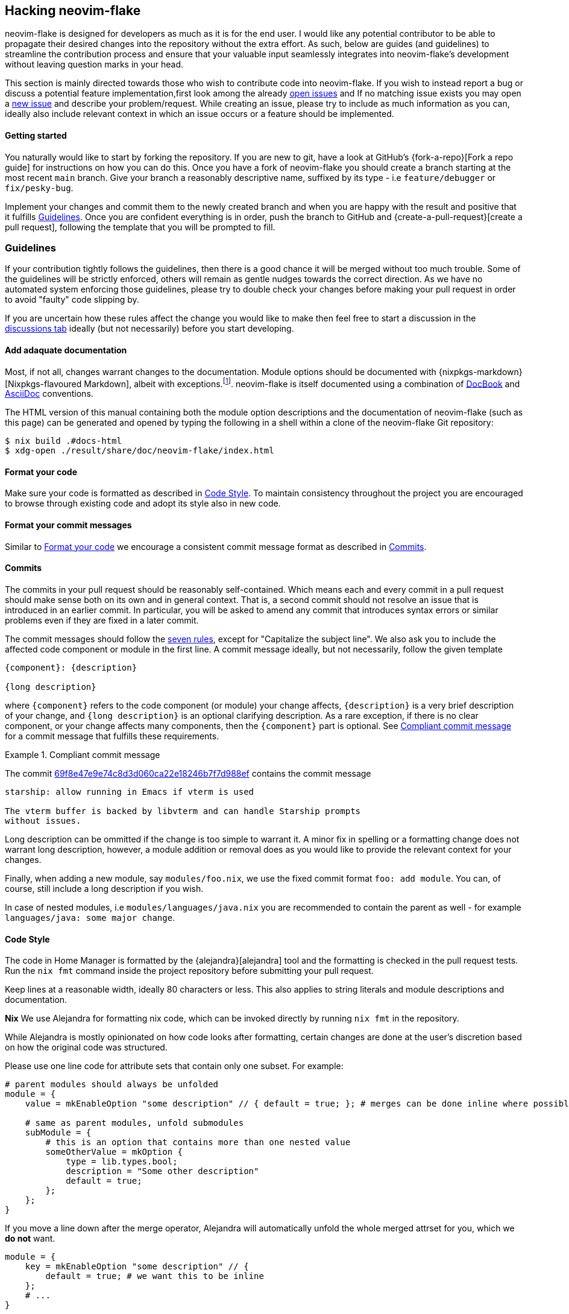 [[ch-hacking]]
== Hacking neovim-flake

neovim-flake is designed for developers as much as it is for the end user. I would like any potential contributor
to be able to propagate their desired changes into the repository without the extra effort. As such, below are guides
(and guidelines) to streamline  the contribution process and ensure that your valuable input seamlessly integrates into neovim-flake's
development without leaving question marks in your head.

:open-issues: https://github.com/notashelf/neovim-flake/issues
:new-issue: https://github.com/notashelf/neovim-flake/issues/new
:seven-rules: https://cbea.ms/git-commit/#seven-rules
:news-nix: https://github.com/nix-community/home-manager/blob/master/modules/misc/news.nix
:example-commit-message: https://github.com/nix-community/home-manager/commit/69f8e47e9e74c8d3d060ca22e18246b7f7d988ef

This section is mainly directed towards those who wish to contribute code into neovim-flake. If you wish to instead
report a bug or discuss a potential feature implementation,first look among the already {open-issues}[open issues] and
If no matching issue exists you may open a {new-issue}[new issue] and describe your problem/request. While creating an
issue, please try to include as much information as you can, ideally also include relevant context in which an issue
occurs or a feature should be implemented.

[[sec-contrib-getting-started]]
==== Getting started

You naturally would like to start by forking the repository. If you are new to git, have a look at GitHub's
{fork-a-repo}[Fork a repo guide] for instructions on how you can do this. Once you have a fork of neovim-flake
you should create a branch starting at the most recent `main` branch.
Give your branch a reasonably descriptive name, suffixed by its type - i.e `feature/debugger` or `fix/pesky-bug`.

Implement your changes and commit them to the newly created branch and when you are happy with the result and positive that it
fulfills <<sec-guidelines>>. Once you are confident everything is in order, push the branch to GitHub and
{create-a-pull-request}[create a pull request], following the template that you will be prompted to fill.

[[sec-guidelines]]
=== Guidelines
:assertions: https://nixos.org/manual/nixos/stable/index.html#sec-assertions
:discussions-tab: https://github.com/NotAShelf/neovim-flake/discussions

If your contribution tightly follows the guidelines, then there is a good chance it will be merged without too much
trouble. Some of the guidelines will be strictly enforced, others will remain as gentle nudges towards the correct
direction. As we have no automated system enforcing those guidelines, please try to double check your changes before
making your pull request in order to avoid "faulty" code slipping by.

If you are uncertain how these rules affect the change you would like to make then feel free to start a
discussion in the {discussions-tab}[discussions tab] ideally (but not necessarily) before you start developing.

[[sec-documentation]]
==== Add adaquate documentation
:docbook: https://tdg.docbook.org/
:asciidoc: https://asciidoc.org/

Most, if not all, changes warrant changes to the documentation. Module options should be documented with
{nixpkgs-markdown}[Nixpkgs-flavoured Markdown], albeit with exceptions.footnote:[literalAsciidoc may be necessary at times].
neovim-flake is itself documented using a combination of {docbook}[DocBook] and {asciidoc}[AsciiDoc] conventions.

The HTML version of this manual containing both the module option descriptions and the documentation of neovim-flake
(such as this page) can be generated and opened by typing the following in a shell within a clone of the
neovim-flake Git repository:

[source,console]
----
$ nix build .#docs-html
$ xdg-open ./result/share/doc/neovim-flake/index.html
----

[[sec-guidelines-code-style]]
==== Format your code

Make sure your code is formatted as described in <<sec-code-style>>. To maintain consistency throughout the project
you are encouraged to browse through existing code and adopt its style also in new code.

[[sec-guidelines-commit-message-style]]
==== Format your commit messages

Similar to <<sec-guidelines-code-style>> we encourage a consistent commit message format as described
in <<sec-commit-style>>.

[[sec-commit-style]]
==== Commits

The commits in your pull request should be reasonably self-contained. Which means each and every commit in a pull request
should make sense both on its own and in general context. That is, a second commit should not resolve an issue that is
introduced in an earlier commit.  In particular, you will be asked to amend any commit that introduces syntax errors
or similar problems even if they are fixed in a later commit.

The commit messages should follow the {seven-rules}[seven rules], except for "Capitalize the subject line".
We also ask you to include the affected code component or module in the first line.
A commit message ideally, but not necessarily, follow the given template

----
{component}: {description}

{long description}
----

where `{component}` refers to the code component (or module) your change affects, `{description}` is a very brief
description of your change, and `{long description}` is an optional clarifying description. As a rare exception, if
there is no clear component, or your change affects many components, then the `{component}` part is optional.
See <<ex-commit-message>> for a commit message that fulfills these requirements.

[[ex-commit-message]]
.Compliant commit message
===============================================================================
The commit {example-commit-message}[69f8e47e9e74c8d3d060ca22e18246b7f7d988ef] contains the commit message

----
starship: allow running in Emacs if vterm is used

The vterm buffer is backed by libvterm and can handle Starship prompts
without issues.
----
===============================================================================

Long description can be ommitted if the change is too simple to warrant it. A minor fix in spelling or a formatting
change does not warrant long description, however, a module addition or removal does as you would like to provide the
relevant context for your changes.

Finally, when adding a new module, say `modules/foo.nix`, we use the fixed commit format `foo: add module`.
You can, of course, still include a long description if you wish.

In case of nested modules, i.e `modules/languages/java.nix` you are recommended to contain the parent as well - for
example `languages/java: some major change`.


[[sec-code-style]]
==== Code Style

The code in Home Manager is formatted by the {alejandra}[alejandra] tool and the formatting is checked in the pull
request tests. Run the `nix fmt` command inside the project repository before submitting your pull request.

Keep lines at a reasonable width, ideally 80 characters or less. This also applies to string literals and module
descriptions and documentation.

**Nix**
We use Alejandra for formatting nix code, which can be invoked directly by running `nix fmt` in the repository.

While Alejandra is mostly opinionated on how code looks after formatting, certain changes are done at the
user's discretion based on how the original code was structured.

Please use one line code for attribute sets that contain only one subset.
For example:

[source,nix]
----
# parent modules should always be unfolded
module = {
    value = mkEnableOption "some description" // { default = true; }; # merges can be done inline where possible

    # same as parent modules, unfold submodules
    subModule = {
        # this is an option that contains more than one nested value
        someOtherValue = mkOption {
            type = lib.types.bool;
            description = "Some other description"
            default = true;
        };
    };
}
----

If you move a line down after the merge operator, Alejandra will automatically unfold the whole merged attrset
for you, which we **do not** want.

[source,nix]
----
module = {
    key = mkEnableOption "some description" // {
        default = true; # we want this to be inline
    };
    # ...
}
----

For lists, it is mostly up to your own discretion how you want to format them, but please try to unfold lists if
they contain multiple items and especially if they are to include comments.

[source,nix]
----
# this is ok
acceptableList = [
    item1 # comment
    item2
    item3 # some other comment
    item4
];

# this is not ok
listToBeAvoided = [item1 item2 /* comment */ item3 item4];

# this is ok
singleItemList = [item1];
----

[[sec-keybinds]]
=== Keybinds
As of 0.4, there exists an API for writing your own keybinds and a couple of useful utility functions are available in
the https://github.com/NotAShelf/neovim-flake/tree/main/lib[extended standard library]. The following section contains
a general overview to how you may utilize said functions.

[[sec-custom-key-mappings]]
=== Custom Key Mappings Support for a Plugin

:maps: https://notashelf.github.io/neovim-flake/options.html#opt-vim.maps.command._name_.action

To set a mapping, you should define it in `vim.maps.<<mode>>`.
The available modes are:

* normal
* insert
* select
* visual
* terminal
* normalVisualOp
* visualOnly
* operator
* insertCommand
* lang
* command

An example, simple keybinding, can look like this:

[source,nix]
----
{
  vim.maps.normal = {
    "<leader>wq" = {
      action = ":wq<CR>";
      silent = true;
      desc = "Save file and quit";
    };
  };
}
----

There are many settings available in the options. Please refer to the {maps}[documentation] to see a list of them.

`neovim-flake` provides a list of helper commands, so that you don't have to write the mapping attribute sets every
time:

* `mkBinding = key: action: desc:` - makes a basic binding, with `silent` set to true.
* `mkExprBinding = key: action: desc:` - makes an expression binding, with `lua`, `silent`, and `expr` set to true.
* `mkLuaBinding = key: action: desc:` - makes an expression binding, with `lua`, and `silent` set to true.

Note that the Lua in these bindings is actual Lua, not pasted into a `:lua` command.
Therefore, you either pass in a function like `require('someplugin').some_function`, without actually calling it,
or you define your own function, like `function() require('someplugin').some_function() end`.

Additionally, to not have to repeat the descriptions, there's another utility function with its own set of functions:

[source,nix]
----
# Utility function that takes two attrsets:
# { someKey = "some_value" } and
# { someKey = { description = "Some Description"; }; }
# and merges them into
# { someKey = { value = "some_value"; description = "Some Description"; }; }

addDescriptionsToMappings = actualMappings: mappingDefinitions:
----

This function can be used in combination with the same `mkBinding` functions as above, except they only take two
arguments - `binding` and `action`, and have different names:

* `mkSetBinding = binding: action:` - makes a basic binding, with `silent` set to true.
* `mkSetExprBinding = binding: action:` - makes an expression binding, with `lua`, `silent`, and `expr` set to true.
* `mkSetLuaBinding = binding: action:` - makes an expression binding, with `lua`, and `silent` set to true.

You can read the source code of some modules to see them in action, but their usage should look something like this:

[source,nix]
----
# plugindefinition.nix
{lib, ...}:
with lib; {
  options.vim.plugin = {
    enable = mkEnableOption "Enable plugin";

    # Mappings should always be inside an attrset called mappings
    mappings = {
      # mkMappingOption is a helper function from lib,
      # that takes a description (which will also appear in which-key),
      # and a default mapping (which can be null)
      toggleCurrentLine = mkMappingOption "Toggle current line comment" "gcc";
      toggleCurrentBlock = mkMappingOption "Toggle current block comment" "gbc";

      toggleOpLeaderLine = mkMappingOption "Toggle line comment" "gc";
      toggleOpLeaderBlock = mkMappingOption "Toggle block comment" "gb";

      toggleSelectedLine = mkMappingOption "Toggle selected comment" "gc";
      toggleSelectedBlock = mkMappingOption "Toggle selected block" "gb";
    };
  };
}
----

[source,nix]
----
# config.nix
{
  pkgs,
  config,
  lib,
  ...
}:
with lib;
with builtins; let
  cfg = config.vim.plugin;
  self = import ./plugindefinition.nix {inherit lib;};
  mappingDefinitions = self.options.vim.plugin;

  # addDescriptionsToMappings is a helper function from lib,
  # that merges mapping values and their descriptions
  # into one nice attribute set
  mappings = addDescriptionsToMappings cfg.mappings mappingDefinitions;
in {
  config = mkIf (cfg.enable) {
    # ...

    vim.maps.normal = mkMerge [
      # mkSetBinding is another helper function from lib,
      # that actually adds the mapping with a description.
      (mkSetBinding mappings.findFiles "<cmd> Telescope find_files<CR>")
      (mkSetBinding mappings.liveGrep "<cmd> Telescope live_grep<CR>")
      (mkSetBinding mappings.buffers "<cmd> Telescope buffers<CR>")
      (mkSetBinding mappings.helpTags "<cmd> Telescope help_tags<CR>")
      (mkSetBinding mappings.open "<cmd> Telescope<CR>")

      (mkSetBinding mappings.gitCommits "<cmd> Telescope git_commits<CR>")
      (mkSetBinding mappings.gitBufferCommits "<cmd> Telescope git_bcommits<CR>")
      (mkSetBinding mappings.gitBranches "<cmd> Telescope git_branches<CR>")
      (mkSetBinding mappings.gitStatus "<cmd> Telescope git_status<CR>")
      (mkSetBinding mappings.gitStash "<cmd> Telescope git_stash<CR>")

      (mkIf config.vim.lsp.enable (mkMerge [
        (mkSetBinding mappings.lspDocumentSymbols "<cmd> Telescope lsp_document_symbols<CR>")
        (mkSetBinding mappings.lspWorkspaceSymbols "<cmd> Telescope lsp_workspace_symbols<CR>")

        (mkSetBinding mappings.lspReferences "<cmd> Telescope lsp_references<CR>")
        (mkSetBinding mappings.lspImplementations "<cmd> Telescope lsp_implementations<CR>")
        (mkSetBinding mappings.lspDefinitions "<cmd> Telescope lsp_definitions<CR>")
        (mkSetBinding mappings.lspTypeDefinitions "<cmd> Telescope lsp_type_definitions<CR>")
        (mkSetBinding mappings.diagnostics "<cmd> Telescope diagnostics<CR>")
      ]))

      (
        mkIf config.vim.treesitter.enable
        (mkSetBinding mappings.treesitter "<cmd> Telescope treesitter<CR>")
      )
    ];

    # ...
  };
}
----

[NOTE]
====
If you have come across a plugin that has an API that doesn't seem to easily allow custom keybindings,
don't be scared to implement a draft PR. We'll help you get it done.
====
